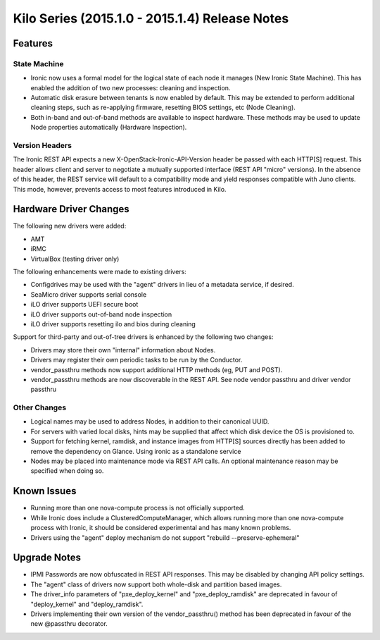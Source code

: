 ===============================================
Kilo Series (2015.1.0 - 2015.1.4) Release Notes
===============================================

Features
========

State Machine
-------------

* Ironic now uses a formal model for the logical state of each node it manages (New Ironic State Machine). This has enabled the addition of two new processes: cleaning and inspection.
* Automatic disk erasure between tenants is now enabled by default. This may be extended to perform additional cleaning steps, such as re-applying firmware, resetting BIOS settings, etc (Node Cleaning).
* Both in-band and out-of-band methods are available to inspect hardware. These methods may be used to update Node properties automatically (Hardware Inspection).

Version Headers
---------------

The Ironic REST API expects a new X-OpenStack-Ironic-API-Version header be passed with each HTTP[S] request. This header allows client and server to negotiate a mutually supported interface (REST API "micro" versions). In the absence of this header, the REST service will default to a compatibility mode and yield responses compatible with Juno clients. This mode, however, prevents access to most features introduced in Kilo.

Hardware Driver Changes
=======================
The following new drivers were added:

* AMT
* iRMC
* VirtualBox (testing driver only)

The following enhancements were made to existing drivers:

* Configdrives may be used with the "agent" drivers in lieu of a metadata service, if desired.
* SeaMicro driver supports serial console
* iLO driver supports UEFI secure boot
* iLO driver supports out-of-band node inspection
* iLO driver supports resetting ilo and bios during cleaning

Support for third-party and out-of-tree drivers is enhanced by the following two changes:

* Drivers may store their own "internal" information about Nodes.
* Drivers may register their own periodic tasks to be run by the Conductor.
* vendor_passthru methods now support additional HTTP methods (eg, PUT and POST).
* vendor_passthru methods are now discoverable in the REST API. See node vendor passthru and driver vendor passthru

Other Changes
-------------

* Logical names may be used to address Nodes, in addition to their canonical UUID.
* For servers with varied local disks, hints may be supplied that affect which disk device the OS is provisioned to.
* Support for fetching kernel, ramdisk, and instance images from HTTP[S] sources directly has been added to remove the dependency on Glance. Using ironic as a standalone service
* Nodes may be placed into maintenance mode via REST API calls. An optional maintenance reason may be specified when doing so.

Known Issues
============

* Running more than one nova-compute process is not officially supported.
* While Ironic does include a ClusteredComputeManager, which allows running more than one nova-compute process with Ironic, it should be considered experimental and has many known problems.
* Drivers using the "agent" deploy mechanism do not support "rebuild --preserve-ephemeral"

Upgrade Notes
=============

* IPMI Passwords are now obfuscated in REST API responses. This may be disabled by changing API policy settings.
* The "agent" class of drivers now support both whole-disk and partition based images.
* The driver_info parameters of "pxe_deploy_kernel" and "pxe_deploy_ramdisk" are deprecated in favour of "deploy_kernel" and "deploy_ramdisk".
* Drivers implementing their own version of the vendor_passthru() method has been deprecated in favour of the new @passthru decorator.
